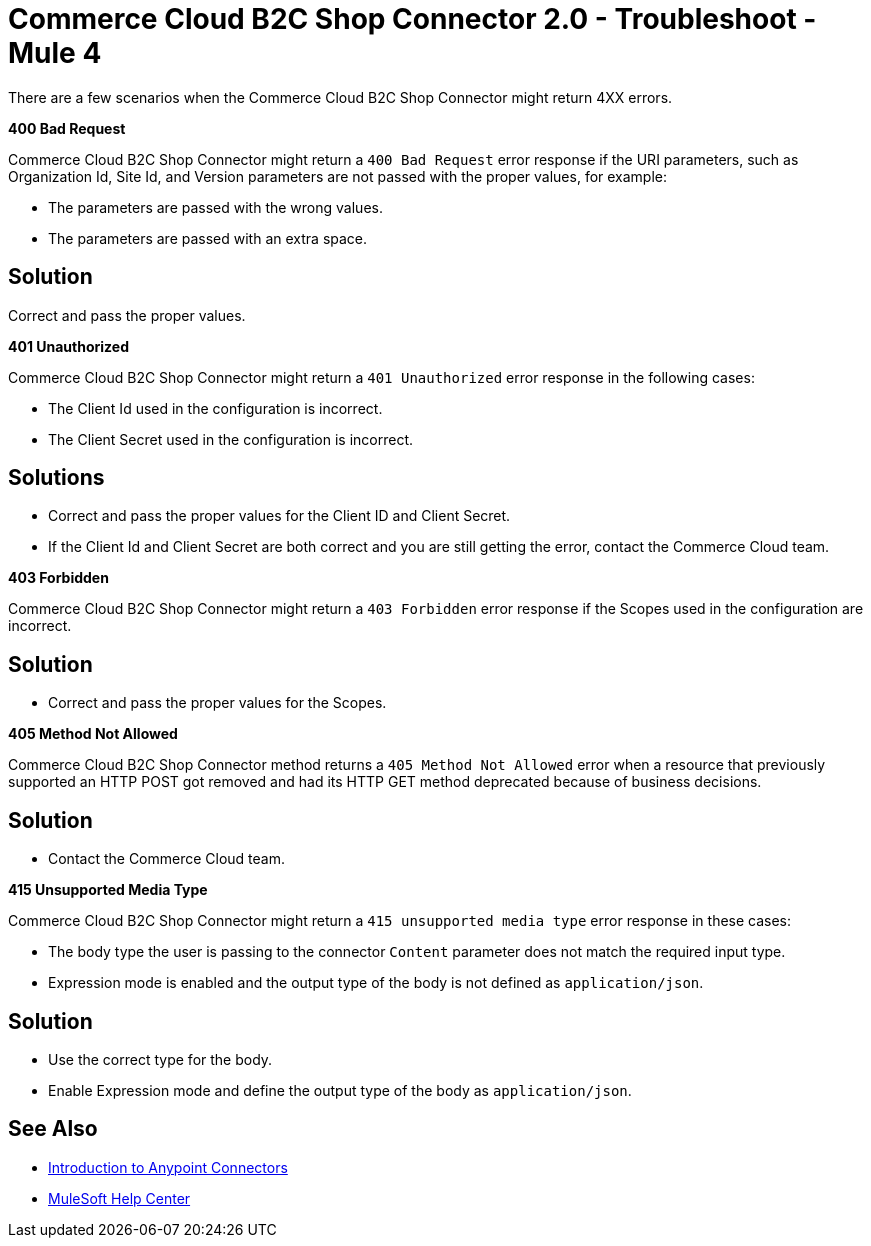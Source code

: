 = Commerce Cloud B2C Shop Connector 2.0 - Troubleshoot - Mule 4

There are a few scenarios when the Commerce Cloud B2C Shop Connector might return 4XX errors.

*400 Bad Request*

Commerce Cloud B2C Shop Connector might return a `400 Bad Request` error response if the URI parameters, such as Organization Id, Site Id, and Version parameters are not passed with the proper values, for example:

** The parameters are passed with the wrong values.
** The parameters are passed with an extra space.

== Solution

Correct and pass the proper values.

*401 Unauthorized*

Commerce Cloud B2C Shop Connector might return a `401 Unauthorized` error response in the following cases:

* The Client Id used in the configuration is incorrect.
* The Client Secret used in the configuration is incorrect.

== Solutions

* Correct and pass the proper values for the Client ID and Client Secret.
* If the Client Id and Client Secret are both correct and you are still getting the error, contact the Commerce Cloud team.

*403 Forbidden*

Commerce Cloud B2C Shop Connector might return a `403 Forbidden` error response if the Scopes used in the configuration are incorrect.

== Solution

* Correct and pass the proper values for the Scopes.

*405 Method Not Allowed*

Commerce Cloud B2C Shop Connector method returns a `405 Method Not Allowed` error when a resource that previously supported an HTTP POST got removed and had its HTTP GET method deprecated because of business decisions.

== Solution

* Contact the Commerce Cloud team.

*415 Unsupported Media Type*

Commerce Cloud B2C Shop Connector might return a `415 unsupported media type` error response in these cases:

* The body type the user is passing to the connector `Content` parameter does not match the required input type.
* Expression mode is enabled and the output type of the body is not defined as `application/json`.

== Solution

* Use the correct type for the body.
* Enable Expression mode and define the output type of the body as `application/json`.

== See Also

* xref:connectors::introduction/introduction-to-anypoint-connectors.adoc[Introduction to Anypoint Connectors]
* https://help.mulesoft.com[MuleSoft Help Center]
